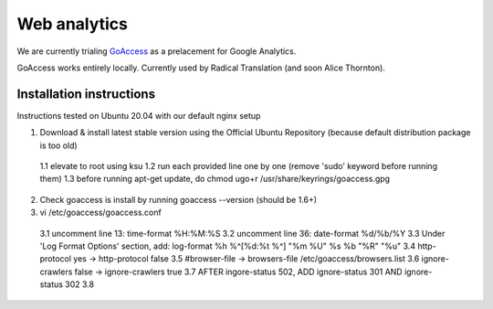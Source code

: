 Web analytics
=============

We are currently trialing `GoAccess <https://goaccess.io/>`_ as a prelacement for Google Analytics.

GoAccess works entirely locally. Currently used by Radical Translation (and soon Alice Thornton).

Installation instructions
-------------------------

Instructions tested on Ubuntu 20.04 with our default nginx setup

1. Download & install latest stable version using the Official Ubuntu Repository (because default distribution package is too old)
  1.1 elevate to root using ksu
  1.2 run each provided line one by one (remove 'sudo' keyword before running them)
  1.3 before running apt-get update, do chmod ugo+r /usr/share/keyrings/goaccess.gpg
2. Check goaccess is install by running goaccess --version (should be 1.6+)
3. vi /etc/goaccess/goaccess.conf
  3.1 uncomment line 13: time-format %H:%M:%S
  3.2 uncomment line 36: date-format %d/%b/%Y
  3.3 Under 'Log Format Options' section, add: log-format  %h %^[%d:%t %^] "%m %U" %s %b "%R" "%u"
  3.4 http-protocol yes -> http-protocol false
  3.5 #browser-file -> browsers-file /etc/goaccess/browsers.list
  3.6 ignore-crawlers false -> ignore-crawlers true
  3.7 AFTER ingore-status 502, ADD ignore-status 301 AND ignore-status 302
  3.8 
  
